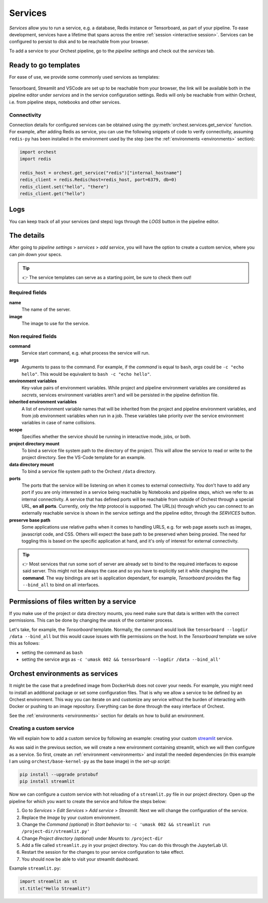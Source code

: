 .. _services:

Services
========
*Services* allow you to run a service, e.g. a database, Redis instance or Tensorboard, as part of
your pipeline. To ease development, services have a lifetime that spans across the entire
:ref:`session <interactive session>`. Services can be configured to persist to disk and to be
reachable from your browser.

To add a service to your Orchest pipeline, go to the `pipeline settings` and check out the
`services` tab.

.. _services templates:

Ready to go templates
---------------------
For ease of use, we provide some commonly used services as templates:

.. figure:: ../img/services.png
   :width: 400
   :align: center

Tensorboard, Streamlit and VSCode are set up to be reachable from your browser, the link will be
available both in the pipeline editor under `services` and in the service configuration settings.
Redis will only be reachable from within Orchest, i.e. from pipeline steps, notebooks
and other services.

Connectivity
~~~~~~~~~~~~

Connection details for configured services can be obtained using the
:py:meth:`orchest.services.get_service` function. For example, after adding Redis as service,
you can use the following snippets of code to verify connectivity, assuming ``redis-py`` has been
installed in the environment used by the step (see the :ref:`environments <environments>` section):

.. code-block:: python

   import orchest
   import redis

   redis_host = orchest.get_service("redis")["internal_hostname"]
   redis_client = redis.Redis(host=redis_host, port=6379, db=0)
   redis_client.set("hello", "there")
   redis_client.get("hello")

.. _logs:

Logs
----

You can keep track of all your services (and steps) logs through the `LOGS` button in the pipeline
editor.

.. figure:: ../img/logs-pointer.png
   :width: 600
   :align: center

.. figure:: ../img/service-logs.png
   :width: 600
   :align: center


.. _The details:

The details
-----------

After going to `pipeline settings` > `services` > `add service`, you will
have the option to create a custom service, where you can pin down your specs.

.. tip::
   👉 The service templates can serve as a starting point, be sure to check them out!

Required fields
~~~~~~~~~~~~~~~

**name**
    The name of the server.

**image**
    The image to use for the service.

Non required fields
~~~~~~~~~~~~~~~~~~~

**command**
    Service start command, e.g. what process the service will run.

**args**
   Arguments to pass to the command. For example, if the `command` is
   equal to ``bash``, `args` could be ``-c "echo hello"``. This would
   be equivalent to ``bash -c "echo hello"``.

**environment variables**
    Key-value pairs of environment variables. While project and pipeline environment variables are
    considered as `secrets`, services environment variables aren't and will be persisted in the
    pipeline definition file.

**inherited environment variables**
    A list of environment variable names that will be inherited from the project and pipeline
    environment variables, and from job environment variables when run in a job. These variables
    take priority over the service environment variables in case of name collisions.

**scope**
    Specifies whether the service should be running in interactive mode, jobs, or both.

**project directory mount**
    To bind a service file system path to the directory of the project. This will allow the service
    to read or write to the project directory. See the VS-Code template for an example.

**data directory mount**
    To bind a service file system path to the Orchest ``/data`` directory.

**ports**
    The ports that the service will be listening on when it comes to external connectivity. You
    don't have to add any port if you are only interested in a service being reachable by Notebooks
    and pipeline steps, which we refer to as internal connectivity. A service that has defined ports
    will be reachable from outside of Orchest through a special URL, **on all ports**. Currently,
    only the `http` protocol is supported. The URL(s) through which you can connect to an externally
    reachable service is shown in the service settings and the pipeline editor, through the
    `SERVICES` button.

**preserve base path**
    Some applications use relative paths when it comes to handling URLS, e.g. for web page assets
    such as images, javascript code, and CSS.  Others will expect the base path to be preserved when
    being proxied. The need for toggling this is based on the specific application at hand, and it's
    only of interest for external connectivity.

.. figure:: ../img/services-pointer.png
   :width: 600
   :align: center

.. tip::
   👉 Most services that run some sort of server are already set to bind to the required interfaces
   to expose said server. This might not be always the case and so you have to explicitly set it
   while changing the **command**. The way bindings are set is application dependant, for example,
   `Tensorboard` provides the flag ``--bind_all`` to bind on all interfaces.

Permissions of files written by a service
-----------------------------------------

If you make use of the project or data directory mounts, you need make sure that data is written
with the correct permissions. This can be done by changing the ``umask`` of the container process.

Let's take, for example, the `Tensorboard` template. Normally, the command would look like
``tensorboard --logdir /data --bind_all`` but this would cause issues with file permissions on the
host. In the `Tensorboard` template we solve this as follows:

- setting the command as ``bash``
- setting the service args as ``-c 'umask 002 && tensorboard --logdir /data --bind_all'``


.. _Orchest environments as services:

Orchest environments as services
--------------------------------

It might be the case that a predefined image from DockerHub does not cover your needs. For example,
you might need to install an additional package or set some configuration files. That is why we
allow a service to be defined by an Orchest environment. This way you can iterate on and customize
any service without the burden of interacting with Docker or pushing to an image repository.
Everything can be done through the easy interface of Orchest.

See the :ref:`environments <environments>` section for details on how to build an environment.

Creating a custom service
~~~~~~~~~~~~~~~~~~~~~~~~~
We will explain how to add a custom service by following an example: creating your custom
`streamlit <https://github.com/streamlit/streamlit>`_ service.

As was said in the previous section, we will create a new environment containing streamlit, which we
will then configure as a service. So first, create an :ref:`environment <environments>` and install
the needed dependencies (in this example I am using ``orchest/base-kernel-py`` as the base image) in
the *set-up script*:

.. code-block:: bash

   pip install --upgrade protobuf
   pip install streamlit

Now we can configure a custom service with hot reloading of a ``streamlit.py`` file in our project
directory. Open up the pipeline for which you want to create the service and follow the steps below:

1. Go to *Services* > *Edit Services* > *Add service* > *Streamlit*. Next we will change the
   configuration of the service.
2. Replace the *Image* by your custom environment.
3. Change the *Command (optional)* in *Start behavior* to: ``-c 'umask 002 && streamlit run
   /project-dir/streamlit.py'``
4. Change *Project directory (optional)* under *Mounts* to: ``/project-dir``
5. Add a file called ``streamlit.py`` in your project directory. You can do this through the
   JupyterLab UI.
6. Restart the session for the changes to your service configuration to take effect.
7. You should now be able to visit your streamlit dashboard.

Example ``streamlit.py``:

.. code-block:: python

   import streamlit as st
   st.title("Hello Streamlit")

